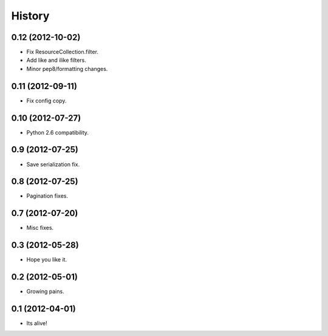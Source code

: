 .. :changelog:

History
-------

0.12 (2012-10-02)
++++++++++++++++++

* Fix ResourceCollection.filter.
* Add like and ilike filters.
* Minor pep8/formatting changes.

0.11 (2012-09-11)
++++++++++++++++++

* Fix config copy.

0.10 (2012-07-27)
++++++++++++++++++

* Python 2.6 compatibility.

0.9 (2012-07-25)
++++++++++++++++++

* Save serialization fix.

0.8 (2012-07-25)
++++++++++++++++++

* Pagination fixes.

0.7 (2012-07-20)
++++++++++++++++++

* Misc fixes.

0.3 (2012-05-28)
++++++++++++++++++

* Hope you like it.

0.2 (2012-05-01)
++++++++++++++++++

* Growing pains.

0.1 (2012-04-01)
++++++++++++++++++

* Its alive!

